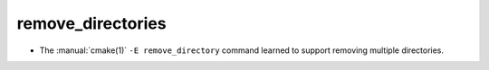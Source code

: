 remove_directories
------------------

* The :manual:`cmake(1)` ``-E remove_directory`` command learned to support
  removing multiple directories.
